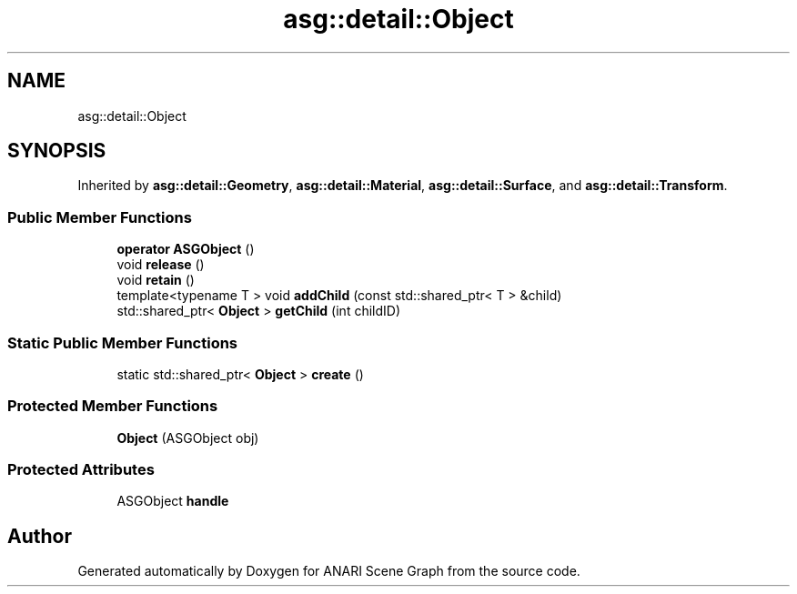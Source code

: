 .TH "asg::detail::Object" 3 "Thu Apr 7 2022" "ANARI Scene Graph" \" -*- nroff -*-
.ad l
.nh
.SH NAME
asg::detail::Object
.SH SYNOPSIS
.br
.PP
.PP
Inherited by \fBasg::detail::Geometry\fP, \fBasg::detail::Material\fP, \fBasg::detail::Surface\fP, and \fBasg::detail::Transform\fP\&.
.SS "Public Member Functions"

.in +1c
.ti -1c
.RI "\fBoperator ASGObject\fP ()"
.br
.ti -1c
.RI "void \fBrelease\fP ()"
.br
.ti -1c
.RI "void \fBretain\fP ()"
.br
.ti -1c
.RI "template<typename T > void \fBaddChild\fP (const std::shared_ptr< T > &child)"
.br
.ti -1c
.RI "std::shared_ptr< \fBObject\fP > \fBgetChild\fP (int childID)"
.br
.in -1c
.SS "Static Public Member Functions"

.in +1c
.ti -1c
.RI "static std::shared_ptr< \fBObject\fP > \fBcreate\fP ()"
.br
.in -1c
.SS "Protected Member Functions"

.in +1c
.ti -1c
.RI "\fBObject\fP (ASGObject obj)"
.br
.in -1c
.SS "Protected Attributes"

.in +1c
.ti -1c
.RI "ASGObject \fBhandle\fP"
.br
.in -1c

.SH "Author"
.PP 
Generated automatically by Doxygen for ANARI Scene Graph from the source code\&.
